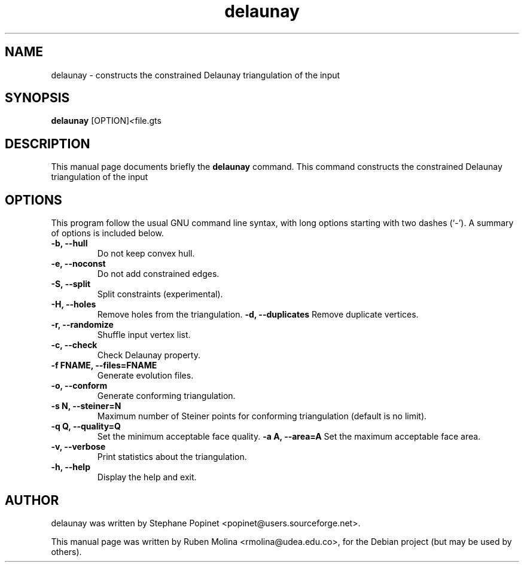 .TH delaunay 1 "June 2, 2008" "" "delaunay: constructs the constrained Delaunay triangulation of the input"

.SH NAME
delaunay \- constructs the constrained Delaunay triangulation of the input

.SH SYNOPSIS
.B delaunay
.RI [OPTION] < file.gts

.SH DESCRIPTION
This manual page documents briefly the
.B delaunay
command. This command constructs the
constrained Delaunay triangulation of the input

.SH OPTIONS
This program follow the usual GNU command line syntax, with long
options starting with two dashes (`-').
A summary of options is included below.
.TP
.B \-b, \-\-hull
Do not keep convex hull.
.TP
.B \-e, \-\-noconst
Do not add constrained edges.
.TP
.B \-S, \-\-split
Split constraints (experimental).
.TP
.B \-H, \-\-holes
Remove holes from the triangulation.
.B \-d, \-\-duplicates
Remove duplicate vertices.
.TP
.B \-r, \-\-randomize
Shuffle input vertex list.
.TP
.B \-c, \-\-check
Check Delaunay property.
.TP
.B \-f FNAME, \-\-files=FNAME
Generate evolution files.
.TP
.B \-o, \-\-conform
Generate conforming triangulation.
.TP
.B \-s N, \-\-steiner=N
Maximum number of Steiner points for conforming triangulation (default is no limit).
.TP
.B \-q Q, \-\-quality=Q
Set the minimum acceptable face quality.
.B \-a A, \-\-area=A
Set the maximum acceptable face area.
.TP
.B \-v, \-\-verbose
Print statistics about the triangulation.
.TP
.B \-h, \-\-help
Display the help and exit.

.SH AUTHOR
delaunay was written by Stephane Popinet <popinet@users.sourceforge.net>.
.PP
This manual page was written by Ruben Molina <rmolina@udea.edu.co>,
for the Debian project (but may be used by others).
